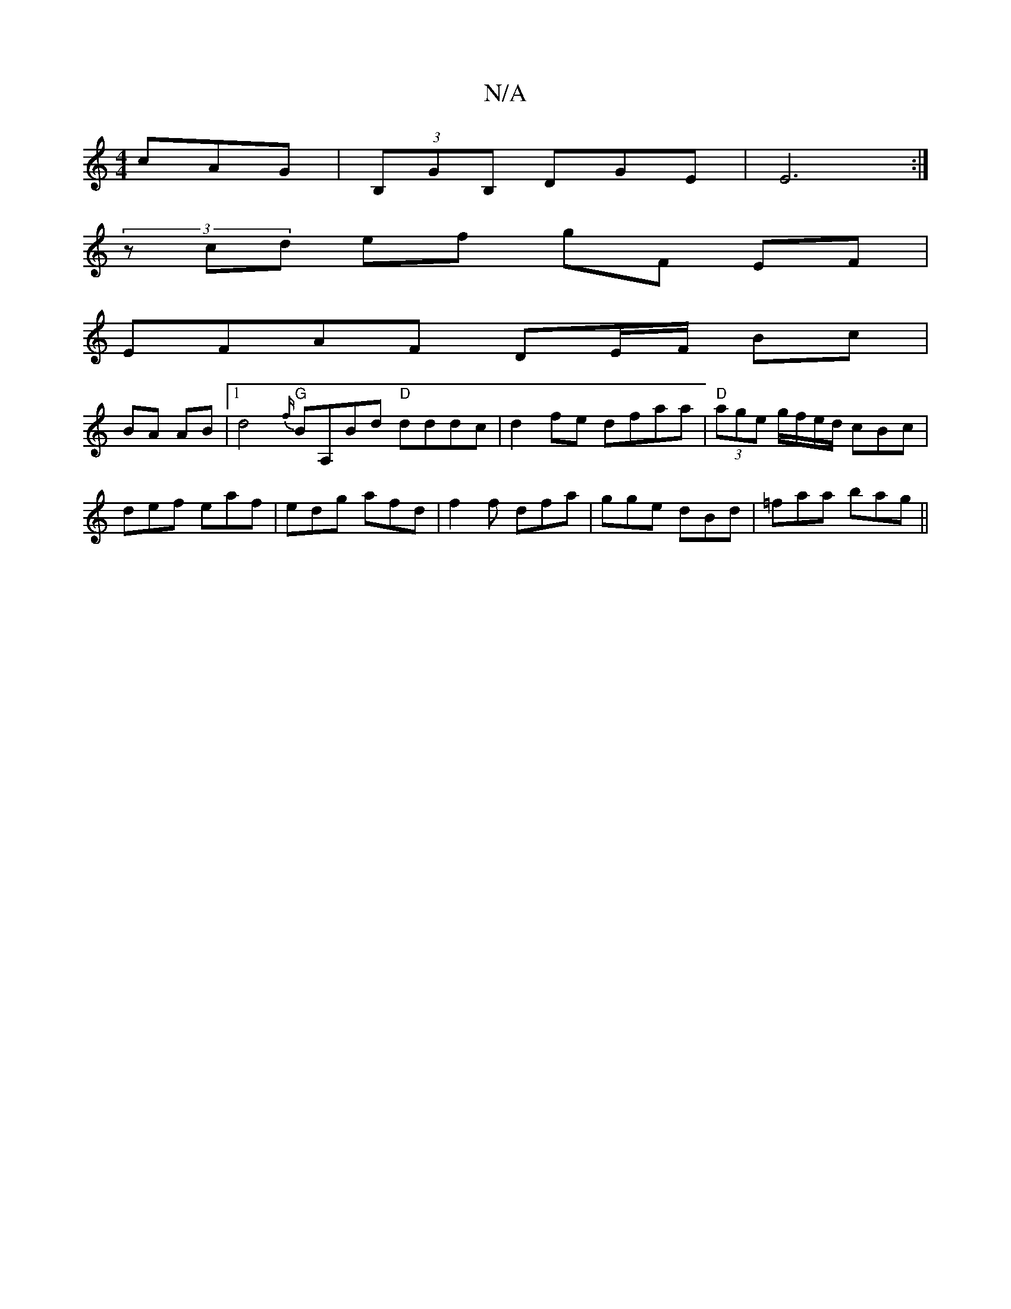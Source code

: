 X:1
T:N/A
M:4/4
R:N/A
K:Cmajor
cAG|(3B,GB, DGE | E6 :|
(3zcd ef gF EF|
EFAF DE/F/ Bc |
BA AB |1 d4 {f/}"G"BA,Bd "D"dddc|d2fe dfaa|"D" (3age g/f/e/d/ cBc |
def eaf |edg afd | f2f dfa | gge dBd | =faa bag ||

M:6/8] [FE][A,A][A[1 C) 